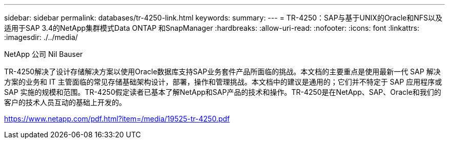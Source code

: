 ---
sidebar: sidebar 
permalink: databases/tr-4250-link.html 
keywords:  
summary:  
---
= TR-4250：SAP与基于UNIX的Oracle和NFS以及适用于SAP 3.4的NetApp集群模式Data ONTAP 和SnapManager
:hardbreaks:
:allow-uri-read: 
:nofooter: 
:icons: font
:linkattrs: 
:imagesdir: ./../media/


NetApp 公司 Nil Bauser

TR-4250解决了设计存储解决方案以使用Oracle数据库支持SAP业务套件产品所面临的挑战。本文档的主要重点是使用最新一代 SAP 解决方案的业务和 IT 主管面临的常见存储基础架构设计，部署，操作和管理挑战。本文档中的建议是通用的；它们并不特定于 SAP 应用程序或 SAP 实施的规模和范围。TR-4250假定读者已基本了解NetApp和SAP产品的技术和操作。TR-4250是在NetApp、SAP、Oracle和我们的客户的技术人员互动的基础上开发的。

link:https://www.netapp.com/pdf.html?item=/media/19525-tr-4250.pdf["https://www.netapp.com/pdf.html?item=/media/19525-tr-4250.pdf"^]
